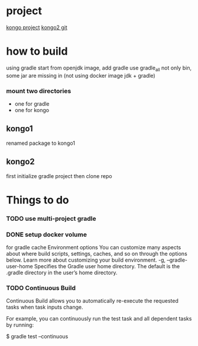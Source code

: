 * project
[[https://www.instaclustr.com/instaclustr-kongo-iot-logistics-streaming-demo-application/][kongo project]]
[[https://github.com/instaclustr/kongo2.git][kongo2 git]]
* how to build
using gradle
start from openjdk image, add gradle
use gradle_all not only bin, some jar are missing in 
(not using docker image jdk + gradle)
*** mount two directories
- one for gradle
- one for kongo

** kongo1
renamed package to kongo1
** kongo2
first initialize gradle project then clone repo
* Things to do
*** TODO use multi-project gradle
*** DONE setup docker volume
    CLOSED: [2020-05-09 Sat 22:36]
for gradle cache
Environment options
You can customize many aspects about where build scripts, settings, caches, and so on through the options below. Learn more about customizing your build environment.
-g, --gradle-user-home
    Specifies the Gradle user home directory. The default is the .gradle directory in the user’s home directory.
*** TODO Continuous Build

Continuous Build allows you to automatically re-execute the requested tasks when task inputs change.

For example, you can continuously run the test task and all dependent tasks by running:

$ gradle test --continuous
